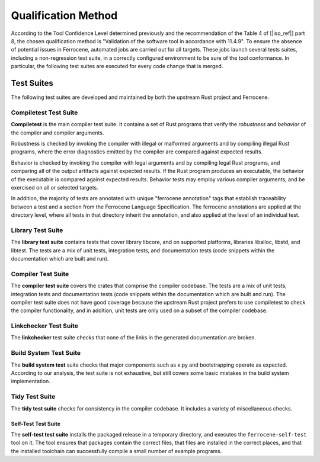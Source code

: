 .. SPDX-License-Identifier: MIT OR Apache-2.0
   SPDX-FileCopyrightText: The Ferrocene Developers

.. default-domain:: qualification

Qualification Method
====================

According to the Tool Confidence Level determined previously and the
recommendation of the Table 4 of [|iso_ref|] part 8, the chosen
qualification method is "Validation of the software tool in accordance with
11.4.9". To ensure the absence of potential issues in Ferrocene, automated
jobs are carried out for all targets. These jobs launch several tests suites,
including a non-regression test suite, in a correctly configured environment to
be sure of the tool conformance. In particular, the following test suites are
executed for every code change that is merged.

Test Suites
-----------

The following test suites are developed and maintained by both the upstream
Rust project and Ferrocene.

Compiletest Test Suite
^^^^^^^^^^^^^^^^^^^^^^

.. id:: RUSTC_TS1_COMP

**Compiletest** is the main compiler test suite. It contains a set of Rust
programs that verify the *robustness* and *behavior* of the compiler and
compiler arguments.

Robustness is checked by invoking the compiler with illegal or malformed
arguments and by compiling illegal Rust programs, where the error diagnostics
emitted by the compiler are compared against expected results.

Behavior is checked by invoking the compiler with legal arguments and by
compiling legal Rust programs, and comparing  all of the output artifacts
against expected results. If the Rust program produces an executable, the
behavior of the executable is compared against expected results. Behavior tests
may employ various compiler arguments, and be exercised on all or selected
targets.

In addition, the majority of tests are annotated with unique "ferrocene
annotation" tags that establish traceability between a test and a section from
the Ferrocene Language Specification. The ferrocene annotations are applied at
the directory level, where all tests in that directory inherit the annotation,
and also applied at the level of an individual test.

Library Test Suite
^^^^^^^^^^^^^^^^^^

.. id:: RUSTC_TS2_LIBR

The **library test suite** contains tests that cover library libcore, and on
supported platforms, libraries liballoc, libstd, and libtest. The tests are a
mix of unit tests, integration tests, and documentation tests (code snippets
within the documentation which are built and run).

Compiler Test Suite
^^^^^^^^^^^^^^^^^^^

.. id:: RUSTC_TS3_CRAT

The **compiler test suite** covers the crates that comprise the compiler
codebase. The tests are a mix of unit tests, integration tests and
documentation tests (code snippets within the documentation which are built and
run). The compiler test suite does not have good coverage because the upstream
Rust project prefers to use compiletest to check the compiler functionality, and
in addition, unit tests are only used on a subset of the compiler codebase.

Linkchecker Test Suite
^^^^^^^^^^^^^^^^^^^^^^

.. id:: RUSTC_TS4_LINK

The **linkchecker** test suite checks that none of the links in the generated
documentation are broken.

Build System Test Suite
^^^^^^^^^^^^^^^^^^^^^^^

.. id:: RUSTC_TS6_BSYS

The **build system test** suite checks that major components such as x.py and
bootstrapping operate as expected. According to our analysis, the test suite is
not exhaustive, but still covers some basic mistakes in the build system
implementation.

Tidy Test Suite
^^^^^^^^^^^^^^^

.. id:: RUSTC_TS7_TIDY

The **tidy test suite** checks for consistency in the compiler codebase. It
includes a variety of miscellaneous checks.

Self-Test Test Suite
~~~~~~~~~~~~~~~~~~~~

.. id:: RUSTC_TS8_SELF

The **self-test test suite** installs the packaged release in a temporary
directory, and executes the ``ferrocene-self-test`` tool on it. The tool
ensures that packages contain the correct files, that files are installed in
the correct places, and that the installed toolchain can successfully compile a
small number of example programs.
